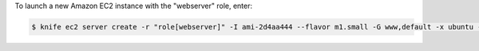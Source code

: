 .. This is an included how-to. 


To launch a new Amazon EC2 instance with the "webserver" role, enter:

.. code-block:: bash

   $ knife ec2 server create -r "role[webserver]" -I ami-2d4aa444 --flavor m1.small -G www,default -x ubuntu -N server01